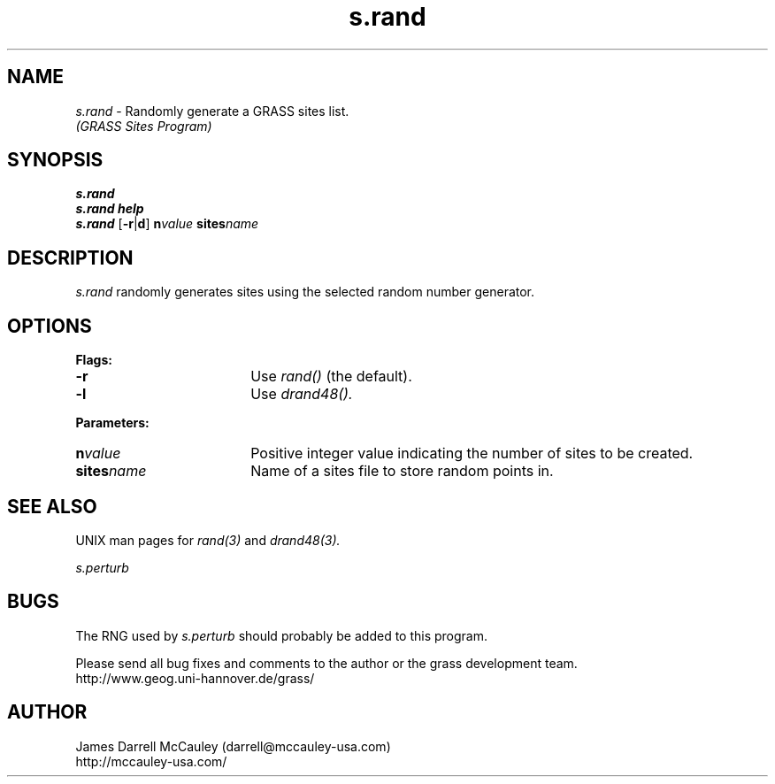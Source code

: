.TH s.rand
.SH NAME
\fIs.rand\fR \- Randomly generate a GRASS sites list.
.br
.I (GRASS Sites Program)
.SH SYNOPSIS
\fBs.rand\fR
.br
\fBs.rand help\fR
.br
\fBs.rand\fR [\fB-r\fR|\fBd\fR] \fBn\*=\fIvalue\fR \fBsites\*=\fIname\fR 
.SH DESCRIPTION
.I s.rand
randomly generates sites using the selected random number
generator.
.SH OPTIONS
\fBFlags:\fR
.IP \fB-r\fR 18
Use 
.I rand() 
(the default).
.IP \fB-l\fR 18
Use 
.I drand48().
.LP
\fBParameters:\fR
.IP \fBn\*=\fIvalue\fR 18
Positive integer value indicating the number of sites to be created.
.LP
.IP \fBsites\*=\fIname\fR 18
Name of a sites file to store random points in.
.LP
.SH SEE ALSO
UNIX man pages for
.I rand(3)
and
.I drand48(3).
.LP
.I s.perturb
.SH BUGS
The RNG used by 
.I s.perturb
should probably be added to this program.
.LP
Please send all bug fixes and comments to the author
or the grass development team.
.if n .br 
http://www.geog.uni-hannover.de/grass/
.SH AUTHOR
James Darrell McCauley (darrell@mccauley-usa.com)
.if n .br 
http://mccauley-usa.com/
